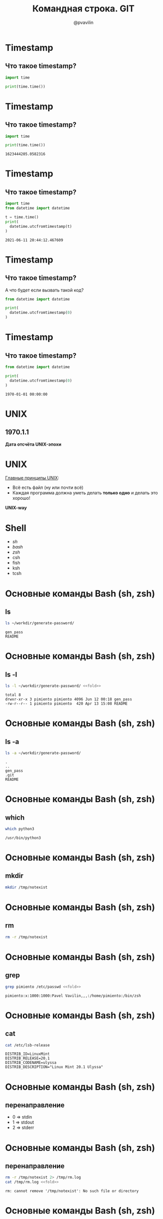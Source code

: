 #+TITLE: Командная строка. GIT
#+EMAIL: @pvavilin
#+AUTHOR: @pvavilin
#+INFOJS_OPT: view:nil toc:nil ltoc:t mouse:underline buttons:0 path:https://orgmode.org/org-info.js
#+startup: beamer
#+LaTeX_CLASS: beamer
#+LaTeX_CLASS_OPTIONS: [smallest]
#+LATEX_HEADER: \usetheme{default}
#+LATEX_HEADER: \usecolortheme{crane}
#+LATEX_HEADER: \RequirePackage{fancyvrb}
#+LATEX_HEADER: \usepackage{listings}
#+LATEX_HEADER: \DefineVerbatimEnvironment{verbatim}{Verbatim}{fontsize=\scriptsize}
#+LATEX_HEADER: \usebackgroundtemplate{\includegraphics[width=\paperwidth,height=\paperheight]{bg.jpeg}}
#+OPTIONS: \n:t

#+NAME: fold
#+BEGIN_SRC sh :exports none
  |fold -w 50 -s
#+END_SRC
* Timestamp
** Что такое timestamp?
   #+NAME: timestamp
   #+BEGIN_SRC python :exports code
     import time

     print(time.time())
   #+END_SRC

* Timestamp
** Что такое timestamp?
   #+BEGIN_SRC python :results output :exports both
     import time

     print(time.time())
   #+END_SRC

   #+RESULTS:
   : 1623444205.0582316

* Timestamp
** Что такое timestamp?
    #+BEGIN_SRC python :results output :exports both
      import time
      from datetime import datetime

      t = time.time()
      print(
        datetime.utcfromtimestamp(t)
      )
    #+END_SRC

    #+RESULTS:
    : 2021-06-11 20:44:12.467609

* Timestamp
** Что такое timestamp?
   А что будет если вызвать такой код?

   #+BEGIN_SRC python :exports code
     from datetime import datetime

     print(
       datetime.utcfromtimestamp(0)
     )
   #+END_SRC

* Timestamp
** Что такое timestamp?

   #+BEGIN_SRC python :exports both :results output
     from datetime import datetime

     print(
       datetime.utcfromtimestamp(0)
     )
   #+END_SRC

   #+RESULTS:
   : 1970-01-01 00:00:00

* UNIX

** 1970.1.1
   *Дата отсчёта UNIX-эпохи*

   #+ATTR_LATEX: :width .5\textwidth
   [[file:///home/pimiento/yap/thompson_n_ritchi.jpeg]]

* UNIX

  _Главные принципы UNIX_:


  - Всё есть файл (ну или почти всё)
  - Каждая программа должна уметь делать **только одно** и делать это хорошо!
  **UNIX-way**

* Shell
  - /sh/
  - /bash/
  - /zsh/
  - csh
  - fish
  - ksh
  - tcsh

* Основные команды Bash (sh, zsh)
** ls
   #+BEGIN_SRC sh :exports both :results output
     ls ~/workdir/generate-password/
   #+END_SRC

   #+RESULTS:
   : gen_pass
   : README

* Основные команды Bash (sh, zsh)
** ls -l
   #+BEGIN_SRC sh :exports both :results output :noweb strip-export
     ls -l ~/workdir/generate-password/ <<fold>>
   #+END_SRC

   #+RESULTS:
   : total 8
   : drwxr-xr-x 3 pimiento pimiento 4096 Jun 12 00:18 gen_pass
   : -rw-r--r-- 1 pimiento pimiento  420 Apr 13 15:08 README

* Основные команды Bash (sh, zsh)
** ls -a
   #+ATTR_LATEX: :options basicstyle=\ttfamily\tiny
   #+BEGIN_SRC sh :exports both :results output
     ls -a ~/workdir/generate-password/
   #+END_SRC

   #+RESULTS:
   : .
   : ..
   : gen_pass
   : .git
   : README
* Основные команды Bash (sh, zsh)
** which
   #+BEGIN_SRC sh :exports both :results output
     which python3
   #+END_SRC

   #+RESULTS:
   : /usr/bin/python3
* Основные команды Bash (sh, zsh)
** mkdir
   #+BEGIN_SRC sh :exports code
     mkdir /tmp/notexist
   #+END_SRC
* Основные команды Bash (sh, zsh)
** rm
   #+BEGIN_SRC sh :exports code
     rm -r /tmp/notexist
   #+END_SRC
* Основные команды Bash (sh, zsh)
** grep
   #+ATTR_LATEX: :options basicstyle=\ttfamily\tiny
   #+BEGIN_SRC sh :exports both :results output :noweb strip-export
     grep pimiento /etc/passwd <<fold>>
   #+END_SRC

   #+RESULTS:
   : pimiento:x:1000:1000:Pavel Vavilin,,,:/home/pimiento:/bin/zsh

* Основные команды Bash (sh, zsh)
** cat
   #+BEGIN_SRC sh :exports both :results output
     cat /etc/lsb-release
   #+END_SRC

   #+RESULTS:
   : DISTRIB_ID=LinuxMint
   : DISTRIB_RELEASE=20.1
   : DISTRIB_CODENAME=ulyssa
   : DISTRIB_DESCRIPTION="Linux Mint 20.1 Ulyssa"

* Основные команды Bash (sh, zsh)
** перенаправление
   - 0 => stdin
   - 1 => stdout
   - 2 => stderr

* Основные команды Bash (sh, zsh)
** перенаправление
   #+ATTR_LATEX: :options basicstyle=\ttfamily\tiny
   #+BEGIN_SRC sh :exports both :results output :noweb strip-export
     rm -r /tmp/notexist 2> /tmp/rm.log
     cat /tmp/rm.log <<fold>>
   #+END_SRC

   #+RESULTS:
   : rm: cannot remove '/tmp/notexist': No such file or directory

* Основные команды Bash (sh, zsh)
** pipe
   Выход одной команды мы можем подать на вход другой команде!
   #+BEGIN_SRC sh :exports both :results output
     echo "Привет Яндекс Практикум" | wc -c
   #+END_SRC

   #+RESULTS:
   : 45

   #+BEGIN_SRC sh :exports both :results output
     cat /etc/lsb-release | grep RELEASE \
         |cut -d '=' -f 2|cut -d '.' -f 1
   #+END_SRC

   #+RESULTS:
   : 20
* Основные команды Bash (sh, zsh)
  #+BEGIN_SRC sh :exports code
    cat /dev/urandom | hexdump -c
  #+END_SRC
** Время стать крутыми хакерами!
   #+ATTR_LATEX: :width .35\textwidth
   [[file:///home/pimiento/yap/matrix.png]]
* UNIX это интересно!
  #+ATTR_LATEX: :width .5\textwidth
  [[file:///home/pimiento/yap/unix.jpg]]
* #!/usr/bin/env python
  Шебэнг? Шебанг? Shebang.
** hello.py
  #+BEGIN_SRC sh :exports code
    #!/usr/bin/env python3

    print("Hello World!")
  #+END_SRC
** $>
  #+BEGIN_SRC sh :exports code
    chmod +x hello.py
  #+END_SRC
* Что почитать?
** Про UNIX идеологию в целом
   Брайн Керниган, Роб Пайк «Программное окружение UNIX»
** Bash
   __«[[https://tldp.org/LDP/abs/html/][Advanced Bash-Scripting Guide]]»__. На OpenNet можно найти __[[https://www.opennet.ru/docs/RUS/bash_scripting_guide/index.html][перевод]]__

* SSH
  ( /В MS Windows чаще всего используют *PuTTY*/ )
  \\

  #+BEGIN_SRC sh :exports code
    ssh user@ya.ru
  #+END_SRC
  \\

  #+ATTR_LATEX: :options basicstyle=\ttfamily\tiny
  #+BEGIN_SRC sh :exports cod
    scp user@ya.ru:/answers.txt ./
  #+END_SRC
* VI
  Редактор де-факто на всех UNIX-like системах
  [[file:///home/pimiento/yap/vim.jpg]]
* VI
  #+BEGIN_CENTER
  __[[https://yandex.ru/images/search?text=vim%20%D0%BC%D0%B5%D0%BC%D1%8B&from=tabbar][МЕМАСИКИ]]__
  #+END_CENTER
  \\
  /шпаргалку по Vi/Vim пришлю после вебинара/
* Linux. При чём тут GIT?
  #+ATTR_LATEX: :width .4\textwidth
  [[file:///home/pimiento/yap/linux.png]]
* GIT
  - [[https://github.com][GitHub]]
  - [[https://bitbucket.org][BitBucket]]
  - [[https://about.gitlab.com/][GitLab]]
  - …
* GIT
** Время приключений!
   #+ATTR_LATEX: :width .3\textwidth
  [[file:///home/pimiento/yap/adventure_time.jpg]]

* .gitignore
** glob
   #+BEGIN_SRC sh :exports both :results output
     mkdir /tmp/yap
     cd /tmp/yap
     python3 -m venv venv
     cd /tmp/yap/venv
     ls lib/*/*/*/*.py | head -n 5
   #+END_SRC

   #+RESULTS:
   : lib/python3.8/site-packages/pip/__init__.py
   : lib/python3.8/site-packages/pip/__main__.py
   : lib/python3.8/site-packages/pkg_resources/__init__.py
   : lib/python3.8/site-packages/pkg_resources/py31compat.py
   : lib/python3.8/site-packages/setuptools/archive_util.py

* .gitignore
** bash>                                                            :B_block:
   :PROPERTIES:
   :BEAMER_env: block
   :END:
   #+NAME: glob
   #+BEGIN_SRC sh :exports both :results output
     man 7 glob |head -n5
   #+END_SRC

**   :B_ignoreheading:
   :PROPERTIES:
   :BEAMER_env: ignoreheading
   :END:
   #+RESULTS: glob

** python>                                                          :B_block:
   :PROPERTIES:
   :BEAMER_env: block
   :END:
   #+BEGIN_SRC python :exprots code
     import glob
   #+END_SRC

* Что внутри .git
  #+ATTR_LATEX: :width .6\textwidth
  [[file:///home/pimiento/yap/dot_git_1.png]]
* Что внутри .git
  #+ATTR_LATEX: :width .6\textwidth
  [[file:///home/pimiento/yap/dot_git_2.png]]
* Что внутри .git
  #+ATTR_LATEX: :width .6\textwidth
  [[file:///home/pimiento/yap/dot_git_3.png]]
* diff
  #+ATTR_LATEX: :width 1\textwidth
  [[file:///home/pimiento/yap/dot_git_4.png]]
* Commits
  [[file:///home/pimiento/yap/commits_1.png]]
* Commits
  #+ATTR_LATEX: :width .6\textwidth
  [[file:///home/pimiento/yap/commits_2.png]]
* Commits
  #+ATTR_LATEX: :width .6\textwidth
  [[file://home/pimiento/yap/commits_3.png]]
* Совместная разработка
  #+ATTR_LATEX: :width .7\textwidth
 [[file:///home/pimiento/yap/centralized_workflow.png]]
* Совместная разработка
  #+ATTR_LATEX: :width .4\textwidth
  [[file:///home/pimiento/yap/small-team-flow.png]]
* Branches
  [[file:///home/pimiento/yap/branch_1.png]]
* Merge
  #+ATTR_LATEX: :width .6\textwidth
  [[file:///home/pimiento/yap/merge_1.png]]
* Merge
  #+ATTR_LATEX: :width .6\textwidth
  [[file:///home/pimiento/yap/merge_2.png]]
* Merge
   #+ATTR_LATEX: :width .8\textwidth
   [[file:///home/pimiento/yap/workflow.png]]
* Кто виноват?
** git blame
   #+ATTR_LATEX: :width .3\textwidth
  [[file:///home/pimiento/yap/who.jpg]]
* Кто виноват?
** git blame
   #+BEGIN_SRC sh :exports code
     git blame
   #+END_SRC
* Откат изменений файла

  \small{}
  | HEAD                           | Снимок последнего коммита,    |
  |                                | родитель следующего           |
  |--------------------------------+-------------------------------|
  | Индекс (Index)                 | Снимок следующего намеченного |
  |                                | коммита                       |
  |--------------------------------+-------------------------------|
  | Рабочий каталог (Working tree) | Песочница                     |
* git reset
  #+ATTR_LATEX: :width .5\textwidth
  [[file:///home/pimiento/yap/reset-soft.png]]

* git reset
  #+ATTR_LATEX: :width .5\textwidth
  [[file:///home/pimiento/yap/reset-mixed.png]]

* git reset
  #+ATTR_LATEX: :width .5\textwidth
  [[file:///home/pimiento/yap/reset-hard.png]]

* git checkout
** git reset
   #+BEGIN_CENTER
   git reset --hard [branch] file
   #+END_CENTER
   Так не может быть, потому что /git reset/ перемещает указатель HEAD, а он не может
   указывать на несколько мест одновременно.

* git checkout
** git checkout
   #+BEGIN_EXAMPLE
   git checkout [ --patch ] <hash> -- file
   #+END_EXAMPLE
   Замещает содержимое файла в текущем HEAD на содержимое из коммита <hash>.
* GIT. что почитать?
** Классика
   #+BEGIN_CENTER
   [[https://git-scm.com/book/en/v2][GIT]]
   #+END_CENTER
** Советую (english)
   #+BEGIN_CENTER
   [[https://vk.com/doc269223643_507620347?hash=f0724cb386dcc4da4a&dl=62be737793f7e270db][GIT Concepts and Workflows]]
   #+END_CENTER
* Спасибо!
** Задавайте ваши вопросы
   #+ATTR_LATEX: :width .45\textwidth
   [[file:///home/pimiento/yap/questions.jpg]]
